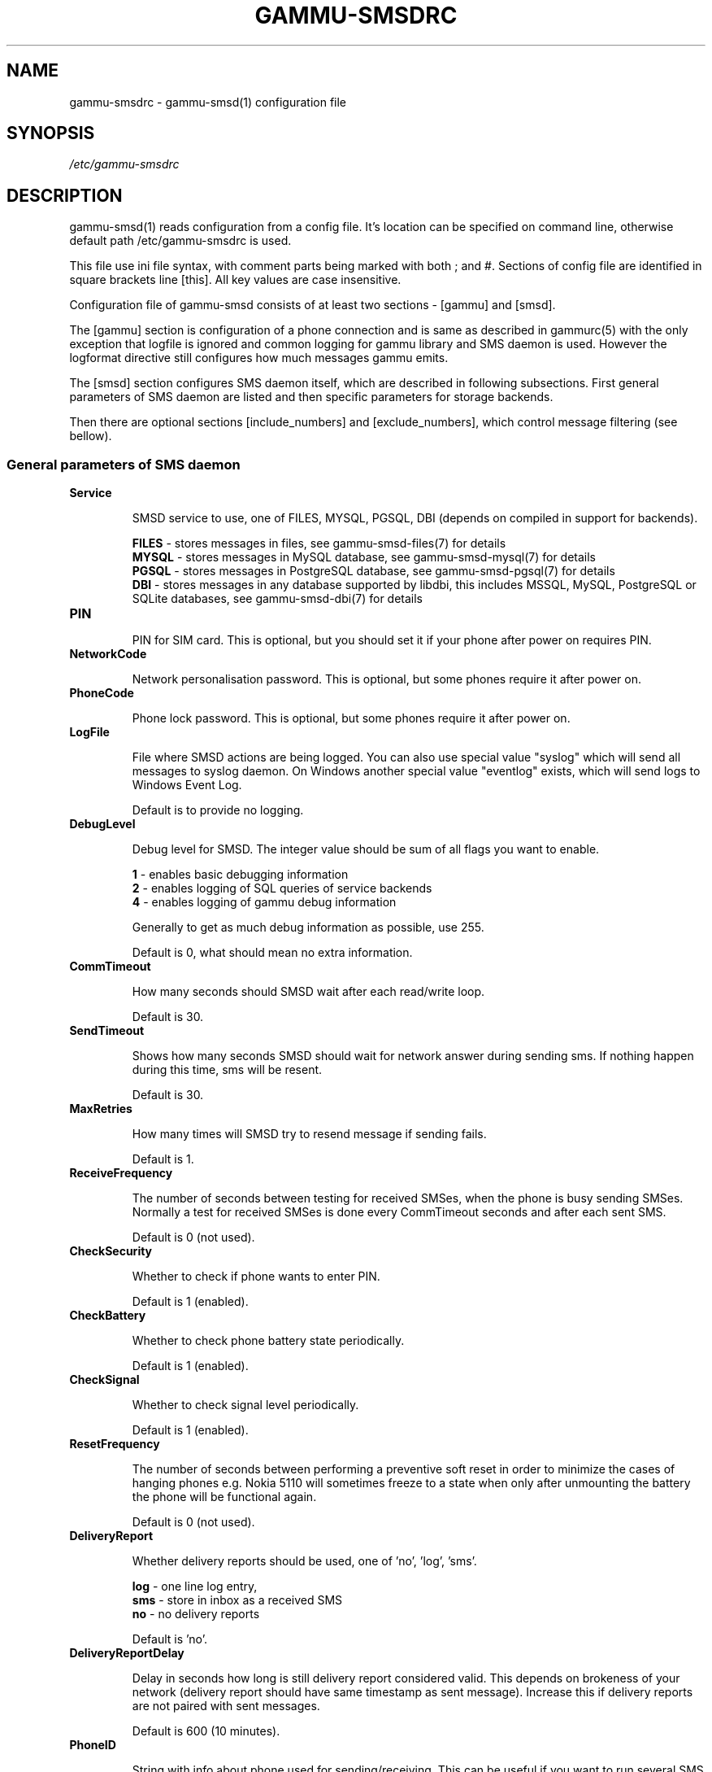 .TH GAMMU-SMSDRC 5 "January  4, 2009" "Gammu 1.23.0" "Gammu Documentation"
.SH NAME

.P
gammu\-smsdrc - gammu\-smsd(1) configuration file 

.SH SYNOPSIS
.I /etc/gammu\-smsdrc
.SH DESCRIPTION
gammu\-smsd(1) reads configuration from a config file. It's location can be
specified on command line, otherwise default path 
/etc/gammu\-smsdrc
is used.

This file use ini file syntax, with comment parts being marked with both ; and
#. Sections of config file are identified in square brackets line [this]. All
key values are case insensitive.

Configuration file of gammu\-smsd consists of at least two sections - [gammu]
and [smsd].

The [gammu] section is configuration of a phone connection and is same as
described in gammurc(5) with the only exception that logfile is ignored and
common logging for gammu library and SMS daemon is used. However the logformat
directive still configures how much messages gammu emits.

The [smsd] section configures SMS daemon itself, which are described in
following subsections. First general parameters of SMS daemon are listed and
then specific parameters for storage backends.

Then there are optional sections [include_numbers] and [exclude_numbers],
which control message filtering (see bellow).

.SS General parameters of SMS daemon

.TP
.BI Service

SMSD service to use, one of FILES, MYSQL, PGSQL, DBI (depends on compiled in
support for backends).

\fBFILES\fR - stores messages in files, see gammu-smsd-files(7) for details
.br
\fBMYSQL\fR - stores messages in MySQL database, see gammu-smsd-mysql(7) for
details
.br
\fBPGSQL\fR - stores messages in PostgreSQL database, see gammu-smsd-pgsql(7)
for details
.br
\fBDBI\fR - stores messages in any database supported by libdbi, this includes
MSSQL, MySQL, PostgreSQL or SQLite databases, see gammu-smsd-dbi(7) for
details

.TP
.BI PIN

PIN for SIM card. This is optional, but you should set it if your phone after
power on requires PIN.

.TP
.BI NetworkCode

Network personalisation password. This is optional, but some phones require it
after power on.

.TP
.BI PhoneCode

Phone lock password. This is optional, but some phones require it after power
on.

.TP
.BI LogFile

File where SMSD actions are being logged. You can also use special value
"syslog" which will send all messages to syslog daemon. On Windows another
special value "eventlog" exists, which will send logs to Windows Event Log.

Default is to provide no logging.

.TP
.BI DebugLevel

Debug level for SMSD. The integer value should be sum of all flags you
want to enable. 

\fB1\fR - enables basic debugging information
.br
\fB2\fR - enables logging of SQL queries of service backends
.br
\fB4\fR - enables logging of gammu debug information

Generally to get as much debug information as possible, use 255.

Default is 0, what should mean no extra information.

.TP
.BI CommTimeout 

How many seconds should SMSD wait after each read/write loop.

Default is 30.

.TP
.BI SendTimeout 

Shows how many seconds SMSD should wait for network answer during sending 
sms. If nothing happen during this time, sms will be resent.

Default is 30.

.TP
.BI MaxRetries

How many times will SMSD try to resend message if sending fails.

Default is 1.

.TP
.BI ReceiveFrequency 

The number of seconds between testing for received SMSes, when the phone is
busy sending SMSes. Normally a test for received SMSes is done every
CommTimeout seconds and after each sent SMS. 

Default is 0 (not used).

.TP
.BI CheckSecurity

Whether to check if phone wants to enter PIN.

Default is 1 (enabled).

.TP
.BI CheckBattery

Whether to check phone battery state periodically.

Default is 1 (enabled).

.TP
.BI CheckSignal

Whether to check signal level periodically.

Default is 1 (enabled).

.TP
.BI ResetFrequency

The number of seconds between performing a preventive soft reset in order to
minimize the cases of hanging phones e.g. Nokia 5110 will sometimes freeze to
a state when only after unmounting the battery the phone will be functional
again.

Default is 0 (not used).

.TP
.BI DeliveryReport

Whether delivery reports should be used, one of 'no', 'log', 'sms'.

\fBlog\fR - one line log entry, 
.br
\fBsms\fR - store in inbox as a received SMS
.br
\fBno\fR  - no delivery reports

Default is 'no'.

.TP
.BI DeliveryReportDelay

Delay in seconds how long is still delivery report considered valid. This
depends on brokeness of your network (delivery report should have same
timestamp as sent message). Increase this if delivery reports are not paired
with sent messages.

Default is 600 (10 minutes).

.TP
.BI PhoneID

String with info about phone used for sending/receiving. This can be useful if
you want to run several SMS daemons.

When you set PhoneID, all messages (including injected ones) will be marked by
this string and it allow more SMS daemons to share single database. This
option has actually no effect of FILES backend service.

.TP
.BI RunOnReceive

Executes a program after receiving message. This parameter is executed through
shell, so you might need to escape some special characters and you can include
any number of parameters. Additionally parameters with identifiers of received
messages are appended to the command line. The identifiers depend on used
service backend, typically it is ID of inserted row for database backends or
file name for file based backends.

.SS Database backends options

All DBI, MYSQL and PGSQL backends (see  gammu\-smsd\-mysql(7),
gammu\-smsd\-pgsql(7), gammu\-smsd\-dbi(7)) for their documentation) supports
same options for configuring connection to a database:

.TP
.BI User

User name used for connection to a database.

.TP
.BI Password

Password used for connection to a database.

.TP
.BI PC

Database server address. It can also contain port or socket path after
semicolon, for example localhost:/path/to/socket.

.TP
.BI Database

Name of database to use. Please note that you should create tables in this
database before using gammu\-smsd. SQL files for creating needed tables are
included in documentation.

.TP
.BI SkipSMSCNumber

When you send sms from some SMS centere you can have delivery reports from
other SMSC number. You can set here number of this SMSC used by you and Gammu
will not check it's number during assigning reports to sent SMS.

.TP
.BI Driver

DBI driver to use. Depends on what DBI drivers you have installed, DBI
supports: mysql, freetds (provides access to MS SQL Server and Sybase), pgsql,
sqlite, sqlite3, firebird and ingres, msql and oracle drivers are under
development.

.TP
.BI DriversPath

Path, where DBI drivers are stored, this usually does not have to be set if
you have properly installed drivers.

.TP
.BI DBDir

Database directory for some (currently only sqlite) DBI drivers. Set here path
where sqlite database files are stored.

.SS Files backend options

The FILES backend accepts following configuration options. See
gammu\-smsd\-files(7) for more detailed service backend description. Please note
that all path should contain trailing path separator (/ on Unix systems):

.TP
.BI InboxPath

Where the received SMSes are stored.

Default is current directory.

.TP
.BI OutboxPath

Where SMSes to be sent should be placed.

Default is current directory.

.TP
.BI SentSMSPath

Where the transmitted SMSes are placed, if same as OutBoxPath transmitted
messages are deleted.

Default is to delete transmitted messages.

.TP
.BI ErrorSMSPath

Where SMSes with error in transmission is placed.

Default is same as SentSMSPath.

.TP
.BI InboxFormat

The format in which the SMS will be stored: 'detail', 'unicode', 'standard'.

\fBdetail\fR   - format used for message backup by gammu(1)
.br
\fBunicode\fR  - message text stored in unicode (UTF-16)
.br
\fBstandard\fR - message text stored in system charset

The 'standard' and 'unicode' settings do not apply for 8-bit messages, which
are always written raw as they are received with extension .bin.

Default is 'unicode'.

.TP
.BI TransmitFormat

The format for transmitting the SMS: 'auto', 'unicode', '7bit'. 

Default is 'auto'.


.SS Message filtering

SMSD allows to process only limited subset of incoming messages. You can
define filters in [include_numbers] and [exclude_numbers] sections. If
[include_numbers] section exists, all values (keys are ignored) from it are
used as allowed phone numbers and no other message is processed. On the other
side, in [exclude_numbers] you can specify numbers which you want to skip.

.SH EXAMPLE

There is more complete example available in Gammu documentation. Please note
that for simplicity following examples do not include [gammu] section, you can
look into gammurc(5) for some examples how it can look like.

SMSD configuration file for FILES backend could look like:

.RS
.sp
.nf
.ne 7
[smsd]
Service = files
PIN = 1234
LogFile = syslog
InboxPath = /var/spool/sms/inbox/
OutboPpath = /var/spool/sms/outbox/
SentSMSPath = /var/spool/sms/sent/
ErrorSMSPath = /var/spool/sms/error/
.fi
.sp
.RE
.PP

If you want to use MYSQL backend, you will need something like this:

.RS
.sp
.nf
.ne 7
[smsd]
Service = mysql
PIN = 1234
LogFile = syslog
User = smsd
Password = smsd
PC = localhost
Database = smsd
.fi
.sp
.RE
.PP

Process only messages from 123456 number:

.RS
.sp
.nf
.ne 7
[include_numbers]
number1 = 123456
.fi
.sp
.RE
.PP

Do not process messages from evil number 666:

.RS
.sp
.nf
.ne 7
[exclude_numbers]
number1 = 666
.fi
.sp
.RE
.PP


.SH SEE ALSO
gammu\-smsd(1), gammu(1), gammurc(5)

gammu\-smsd\-files(7), gammu\-smsd\-mysql(7), gammu\-smsd\-pgsql(7), gammu\-smsd\-dbi(7), gammu\-smsd\-tables(7)
.SH AUTHOR
gammu\-smsd and this manual page were written by Michal Cihar <michal@cihar.com>.
.SH COPYRIGHT
Copyright \(co 2009 Michal Cihar and other authors.
License GPLv2: GNU GPL version 2 <http://www.gnu.org/licenses/old\-licenses/gpl\-2.0.html>
.br
This is free software: you are free to change and redistribute it.
There is NO WARRANTY, to the extent permitted by law.
.SH REPORTING BUGS
Please report bugs to <http://bugs.cihar.com>.

Before reporting a bug, please enable verbose logging in SMSD configuration:

    [smsd]
    debuglevel = 255
    logfile = smsd.log

and include this verbose log within bug report.
